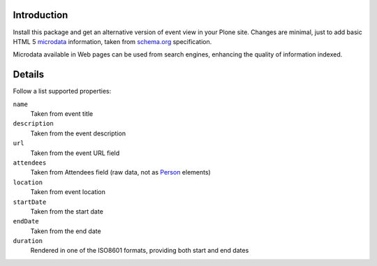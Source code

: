 Introduction
============

Install this package and get an alternative version of event view in your Plone site. Changes are minimal, just to
add basic HTML 5 `microdata`__ information, taken from `schema.org`__ specification.

__ http://en.wikipedia.org/wiki/Microdata_%28HTML%29
__ http://www.schema.org/Event

Microdata available in Web pages can be used from search engines, enhancing the quality of information indexed.

Details
=======

Follow a list supported properties:

``name``
    Taken from event title
``description``
    Taken from the event description
``url``
    Taken from the event URL field
``attendees``
    Taken from Attendees field (raw data, not as `Person`__ elements)
``location``
    Taken from event location
``startDate``
    Taken from the start date
``endDate``
    Taken from the end date
``duration``
    Rendered in one of the ISO8601 formats, providing both start and end dates

__ http://www.schema.org/Person

